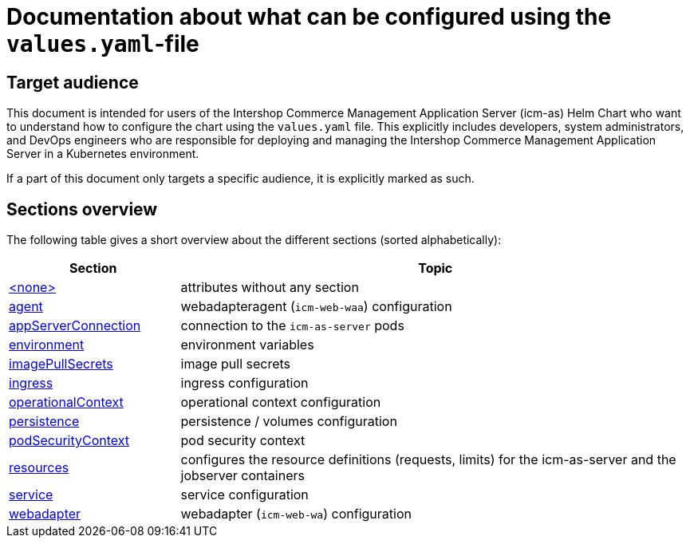 = Documentation about what can be configured using the `values.yaml`-file

// GitHub issue: https://github.com/github/markup/issues/1095

:icons: font

ifdef::backend-html5[]
++++
<style>
.mand {
  color: #e00000;
}
.opt {
  color: #b0adac;
}
.cond {
  color: #FFDC00;
}
.tag-audience {
  font-style: italic;
}
.tag-audience::before {
  content: "@Target Audience: ";
}
.tag-since {
  font-style: italic;
}
.tag-since::before {
  content: "@Since: ";
}
.tag-deprecated {
  font-style: italic;
}
.tag-deprecated::before {
  content: "@Deprecated: ";
}
.placeholder {
  font-style: italic;
}
.placeholder::before {
  content: "<";
}
.placeholder::after {
  content: ">";
}
</style>
++++
endif::[]

:mandatory: icon:check[role="mand"]
:optional: icon:times[role="opt"]
:conditional: icon:question[role="cond"]


== Target audience

This document is intended for users of the Intershop Commerce Management Application Server (icm-as) Helm Chart who want to understand how to configure the chart using the `values.yaml` file. This explicitly includes developers, system administrators, and DevOps engineers who are responsible for deploying and managing the Intershop Commerce Management Application Server in a Kubernetes environment.

If a part of this document only targets a specific audience, it is explicitly marked as such.

== Sections overview

The following table gives a short overview about the different sections (sorted alphabetically):

[cols="1,3",options="header"]
|===
|Section |Topic
|link:values-yaml/no-section.asciidoc[+<none>+]|attributes without any section
|link:values-yaml/agent.asciidoc[agent]|webadapteragent (`icm-web-waa`) configuration
|link:values-yaml/app-server-connection.asciidoc[appServerConnection]|connection to the `icm-as-server` pods
|link:values-yaml/environment.asciidoc[environment]|environment variables
|link:values-yaml/image-pull-secrets.asciidoc[imagePullSecrets]|image pull secrets
|link:values-yaml/ingress.asciidoc[ingress]|ingress configuration
|link:values-yaml/operational-context.asciidoc[operationalContext]|operational context configuration
|link:values-yaml/persistence.asciidoc[persistence]|persistence / volumes configuration
|link:values-yaml/pod-security-context.asciidoc[podSecurityContext]|pod security context
|link:values-yaml/resources.asciidoc[resources]|configures the resource definitions (requests, limits) for the icm-as-server and the jobserver containers
|link:values-yaml/service.asciidoc[service]|service configuration
|link:values-yaml/webadapter.asciidoc[webadapter]|webadapter (`icm-web-wa`) configuration
|===
